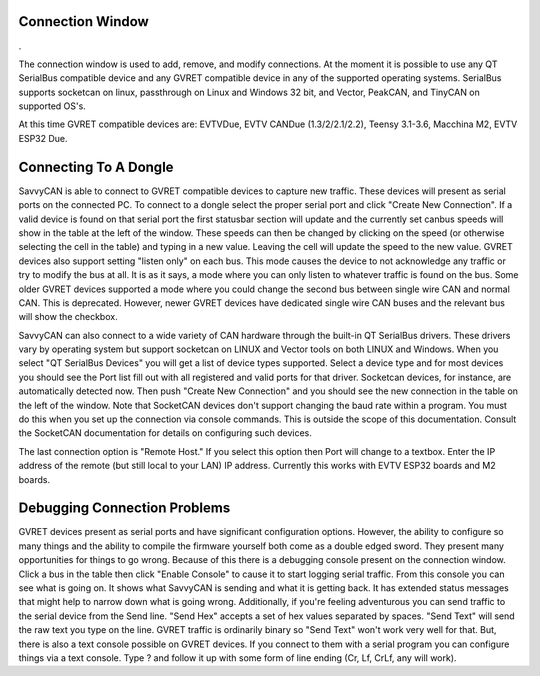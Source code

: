 Connection Window
==============================

.

.. image:: ./images/ConnectionWindow.png

The connection window is used to add, remove, and modify connections. At the moment it is possible
to use any QT SerialBus compatible device and any GVRET compatible device in any of the supported
operating systems. SerialBus supports socketcan on linux, passthrough on Linux and Windows 32 
bit, and Vector, PeakCAN, and TinyCAN on supported OS's.

At this time GVRET compatible devices are: EVTVDue, EVTV CANDue (1.3/2/2.1/2.2), 
Teensy 3.1-3.6, Macchina M2, EVTV ESP32 Due.


Connecting To A Dongle
==============================

SavvyCAN is able to connect to GVRET compatible devices to capture new traffic. These 
devices will present as serial ports on the connected PC.
To connect to a dongle select the proper serial port and click "Create New Connection". 
If a valid device is found on that serial port the first statusbar section will update 
and the currently set canbus speeds will show in the table at the left of the window. 
These speeds can then be changed by clicking on the speed (or otherwise selecting the cell 
in the table) and typing in a new value. Leaving the cell will update the speed to the new 
value. GVRET devices also support setting "listen only" on each bus. This mode causes the 
device to not acknowledge any traffic or try to modify the bus at all. It is as it says, 
a mode where you can only listen to whatever traffic is found on the bus. Some older GVRET 
devices supported a mode where you could change the second bus between single wire CAN 
and normal CAN. This is deprecated. However, newer GVRET devices have dedicated single 
wire CAN buses and the relevant bus will show the checkbox.

SavvyCAN can also connect to a wide variety of CAN hardware through the built-in QT
SerialBus drivers. These drivers vary by operating system but support socketcan on LINUX
and Vector tools on both LINUX and Windows. When you select "QT SerialBus Devices" you will
get a list of device types supported. Select a device type and for most devices you should see
the Port list fill out with all registered and valid ports for that driver. Socketcan devices, for
instance, are automatically detected now. Then push "Create New Connection" and you should 
see the new connection in the table on the left of the window. Note that SocketCAN devices 
don't support changing the baud rate within a program. You must do this when you set up 
the connection via console commands. This is outside the scope of this documentation. 
Consult the SocketCAN documentation for details on configuring such devices.

The last connection option is "Remote Host." If you select this option then Port will change
to a textbox. Enter the IP address of the remote (but still local to your LAN) IP address. Currently
this works with EVTV ESP32 boards and M2 boards.

Debugging Connection Problems
==============================
GVRET devices present as serial ports and have significant configuration options. 
However, the ability to configure so many things and the ability to compile the firmware 
yourself both come as a double edged sword. They present many opportunities for things 
to go wrong. Because of this there is a debugging console present on the connection window. 
Click a bus in the table then click "Enable Console" to cause it to start logging serial 
traffic. From this console you can see what is going on. It shows what SavvyCAN is sending 
and what it is getting back. It has extended status messages that might help to narrow down 
what is going wrong. Additionally, if you're feeling adventurous you can send traffic to 
the serial device from the Send line. "Send Hex" accepts a set of hex values separated 
by spaces. "Send Text" will send the raw text you type on the line. GVRET traffic is 
ordinarily binary so "Send Text" won't work very well for that. But, there is also a 
text console possible on GVRET devices. If you connect to them with a serial program you can
configure things via a text console. Type ? and follow it up with some form of line 
ending (Cr, Lf, CrLf, any will work).
